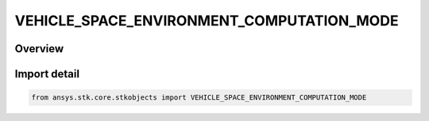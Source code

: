 VEHICLE_SPACE_ENVIRONMENT_COMPUTATION_MODE
==========================================

.. py:class:: ansys.stk.core.stkobjects.VEHICLE_SPACE_ENVIRONMENT_COMPUTATION_MODE

   IntEnum


.. py:currentmodule:: VEHICLE_SPACE_ENVIRONMENT_COMPUTATION_MODE

Overview
--------

.. tab-set::

    .. tab-item:: Members
        
        .. list-table::
            :header-rows: 0
            :widths: auto

            * - :py:attr:`~UNKNOWN`
              - An invalid AgEVeSpEnvComputationMode value.

            * - :py:attr:`~NASA`
              - Uses only NASAELE and NASAPRO models.

            * - :py:attr:`~CRRES`
              - Uses only CRRESELE and CRRESPRO models.

            * - :py:attr:`~RADIATION_ONLY`
              - Uses only APEXRAD and CRRESRAD models.

            * - :py:attr:`~APEXRAD`
              - Uses only the APEXRAD model.

            * - :py:attr:`~CRRESRAD`
              - Uses only the CRRESRAD model.


Import detail
-------------

.. code-block:: python

    from ansys.stk.core.stkobjects import VEHICLE_SPACE_ENVIRONMENT_COMPUTATION_MODE


